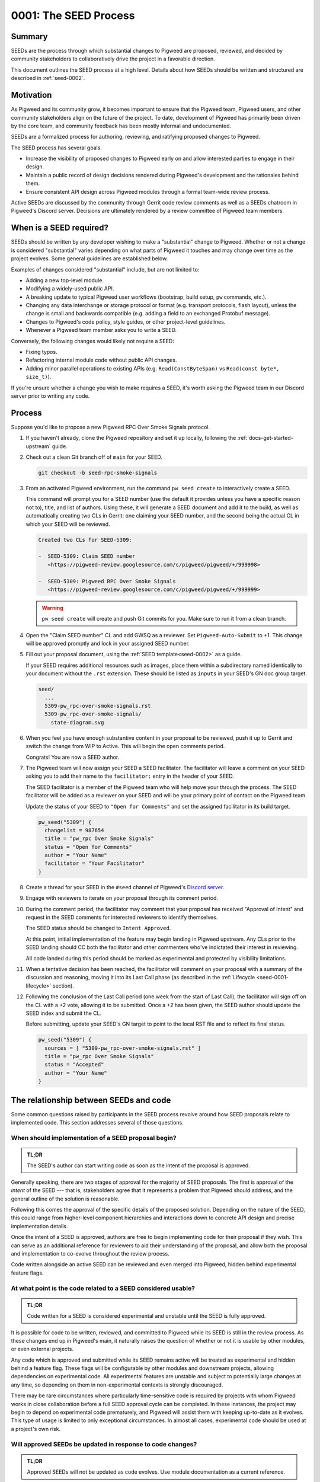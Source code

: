 .. _seed-0001:

======================
0001: The SEED Process
======================
.. seed::
   :number: 1
   :name: The SEED Process
   :status: Accepted
   :proposal_date: 2022-10-31
   :cl: 116577
   :authors: The Pigweed Team
   :facilitator: Unassigned

-------
Summary
-------
SEEDs are the process through which substantial changes to Pigweed are proposed,
reviewed, and decided by community stakeholders to collaboratively drive the
project in a favorable direction.

This document outlines the SEED process at a high level. Details about how SEEDs
should be written and structured are described in :ref:`seed-0002`.

----------
Motivation
----------
As Pigweed and its community grow, it becomes important to ensure that the
Pigweed team, Pigweed users, and other community stakeholders align on the
future of the project. To date, development of Pigweed has primarily been
driven by the core team, and community feedback has been mostly informal and
undocumented.

SEEDs are a formalized process for authoring, reviewing, and ratifying proposed
changes to Pigweed.

The SEED process has several goals.

- Increase the visibility of proposed changes to Pigweed early on and allow
  interested parties to engage in their design.

- Maintain a public record of design decisions rendered during Pigweed's
  development and the rationales behind them.

- Ensure consistent API design across Pigweed modules through a formal team-wide
  review process.

Active SEEDs are discussed by the community through Gerrit code review comments
as well as a SEEDs chatroom in Pigweed's Discord server. Decisions are
ultimately rendered by a review committee of Pigweed team members.

------------------------
When is a SEED required?
------------------------
SEEDs should be written by any developer wishing to make a "substantial" change
to Pigweed. Whether or not a change is considered "substantial" varies depending
on what parts of Pigweed it touches and may change over time as the project
evolves. Some general guidelines are established below.

Examples of changes considered "substantial" include, but are not limited to:

- Adding a new top-level module.

- Modifying a widely-used public API.

- A breaking update to typical Pigweed user workflows (bootstrap, build setup,
  ``pw`` commands, etc.).

- Changing any data interchange or storage protocol or format (e.g. transport
  protocols, flash layout), unless the change is small and backwards compatible
  (e.g. adding a field to an exchanged Protobuf message).

- Changes to Pigweed's code policy, style guides, or other project-level
  guidelines.

- Whenever a Pigweed team member asks you to write a SEED.

Conversely, the following changes would likely not require a SEED:

- Fixing typos.

- Refactoring internal module code without public API changes.

- Adding minor parallel operations to existing APIs (e.g.
  ``Read(ConstByteSpan)`` vs ``Read(const byte*, size_t)``).

If you're unsure whether a change you wish to make requires a SEED, it's worth
asking the Pigweed team in our Discord server prior to writing any code.

-------
Process
-------
Suppose you'd like to propose a new Pigweed RPC Over Smoke Signals protocol.

#. If you haven't already, clone the Pigweed repository and set it up locally,
   following the :ref:`docs-get-started-upstream` guide.

#. Check out a clean Git branch off of ``main`` for your SEED.

   .. code-block:: sh

      git checkout -b seed-rpc-smoke-signals

#. From an activated Pigweed environment, run the command ``pw seed create`` to
   interactively create a SEED.

   This command will prompt you for a SEED number (use the default it provides
   unless you have a specific reason not to), title, and list of authors. Using
   these, it will generate a SEED document and add it to the build, as well as
   automatically creating two CLs in Gerrit: one claiming your SEED number, and
   the second being the actual CL in which your SEED will be reviewed.

   .. code-block:: none

      Created two CLs for SEED-5309:

      -  SEED-5309: Claim SEED number
         <https://pigweed-review.googlesource.com/c/pigweed/pigweed/+/999998>

      -  SEED-5309: Pigweed RPC Over Smoke Signals
         <https://pigweed-review.googlesource.com/c/pigweed/pigweed/+/999999>

   .. warning::

      ``pw seed create`` will create and push Git commits for you. Make sure to
      run it from a clean branch.

#. Open the "Claim SEED number" CL and add GWSQ as a reviewer. Set
   ``Pigweed-Auto-Submit`` to +1. This change will be approved promptly and
   lock in your assigned SEED number.

   .. image:: 0001-the-seed-process/seed-index-gerrit.png

#. Fill out your proposal document, using the :ref:`SEED template<seed-0002>` as
   a guide.

   If your SEED requires additional resources such as images, place them within
   a subdirectory named identically to your document without the ``.rst``
   extension. These should be listed as ``inputs`` in your SEED's GN doc group
   target.

   .. code-block::

      seed/
        ...
        5309-pw_rpc-over-smoke-signals.rst
        5309-pw_rpc-over-smoke-signals/
          state-diagram.svg

#. When you feel you have enough substantive content in your proposal to be
   reviewed, push it up to Gerrit and switch the change from WIP to Active.
   This will begin the open comments period.

   Congrats! You are now a SEED author.

#. The Pigweed team will now assign your SEED a SEED facilitator. The
   facilitator will leave a comment on your SEED asking you to add their name
   to the ``facilitator:`` entry in the header of your SEED.

   The SEED facilitator is a member of the Pigweed team who will help move your
   through the process. The SEED facilitator will be added as a reviewer on
   your SEED and will be your primary point of contact on the Pigweed team.

   Update the status of your SEED to ``"Open for Comments"`` and set the
   assigned facilitator in its build target.

   .. code-block::

      pw_seed("5309") {
        changelist = 987654
        title = "pw_rpc Over Smoke Signals"
        status = "Open for Comments"
        author = "Your Name"
        facilitator = "Your Facilitator"
      }

#. Create a thread for your SEED in the ``#seed`` channel of Pigweed's
   `Discord server <https://discord.gg/M9NSeTA>`_.

#. Engage with reviewers to iterate on your proposal through its comment period.

#. During the comment period, the facilitator may comment that your proposal has
   received "Approval of Intent" and request in the SEED comments for interested
   reviewers to identify themselves.

   The SEED status should be changed to ``Intent Approved``.

   At this point, initial implementation of the feature may begin landing in
   Pigweed upstream. Any CLs prior to the SEED landing should CC both the
   facilitator and other commenters who've indictated their interest in
   reviewing.

   All code landed during this period should be marked as experimental and
   protected by visibility limitations.

#. When a tentative decision has been reached, the facilitator will comment on
   your proposal with a summary of the discussion and reasoning, moving it into
   its Last Call phase (as described in the
   :ref:`Lifecycle <seed-0001-lifecycle>` section).

#. Following the conclusion of the Last Call period (one week from the start of
   Last Call), the facilitator will sign off on the CL with a +2 vote, allowing
   it to be submitted. Once a +2 has been given, the SEED author should update
   the SEED index and submit the CL.

   Before submitting, update your SEED's GN target to point to the local RST
   file and to reflect its final status.

   .. code-block::

      pw_seed("5309") {
        sources = [ "5309-pw_rpc-over-smoke-signals.rst" ]
        title = "pw_rpc Over Smoke Signals"
        status = "Accepted"
        author = "Your Name"
      }

---------------------------------------
The relationship between SEEDs and code
---------------------------------------
Some common questions raised by participants in the SEED process revolve around
how SEED proposals relate to implemented code. This section addresses several of
those questions.

When should implementation of a SEED proposal begin?
====================================================
.. admonition:: TL;DR

   The SEED's author can start writing code as soon as the intent of the
   proposal is approved.

Generally speaking, there are two stages of approval for the majority of SEED
proposals. The first is approval of the *intent* of the SEED --- that is,
stakeholders agree that it represents a problem that Pigweed should address,
and the general outline of the solution is reasonable.

Following this comes the approval of the specific details of the proposed
solution. Depending on the nature of the SEED, this could range
from higher-level component hierarchies and interactions down to concrete API
design and precise implementation details.

Once the intent of a SEED is approved, authors are free to begin implementing
code for their proposal if they wish. This can serve as an additional reference
for reviewers to aid their understanding of the proposal, and allow both the
proposal and implementation to co-evolve throughout the review process.

Code written alongside an active SEED can be reviewed and even merged into
Pigweed, hidden behind experimental feature flags.

At what point is the code related to a SEED considered usable?
==============================================================
.. admonition:: TL;DR

   Code written for a SEED is considered experimental and unstable until the
   SEED is fully approved.

It is possible for code to be written, reviewed, and committed to Pigweed while
its SEED is still in the review process. As these changes end up in Pigweed's
main, it naturally raises the question of whether or not it is usable by other
modules, or even external projects.

Any code which is approved and submitted while its SEED remains active will be
treated as experimental and hidden behind a feature flag. These flags will be
configurable by other modules and downstream projects, allowing dependencies on
experimental code. All experimental features are unstable and subject to
potentially large changes at any time, so depending on them in non-experimental
contexts is strongly discouraged.

There may be rare circumstances where particularly time-sensitive code is
required by projects with whom Pigweed works in close collaboration before a
full SEED approval cycle can be completed. In these instances, the project may
begin to depend on experimental code prematurely, and Pigweed will assist them
with keeping up-to-date as it evolves. This type of usage is limited to only
exceptional circumstances. In almost all cases, experimental code should be used
at a project's own risk.

Will approved SEEDs be updated in response to code changes?
===========================================================
.. admonition:: TL;DR

   Approved SEEDs will not be updated as code evolves. Use module documentation
   as a current reference.

SEED documents are intended to capture decisions made at a point in time with
their justification. They are not living documents which reflect the current
state of the codebase. Generally speaking, SEEDs will not be updated following
their acceptance and will likely diverge from the actual code as time passes.
Some SEEDs may even become entirely obsolete if the team revisited the issue and
decided to move in a different direction, becoming purely a historical record of
design decisions.

There are exceptions when a SEED may be modified after it has been approved;
typically, these will occur shortly after the approval if its implementer finds
that an important detail was incorrect or missing.

If a SEED/s content is obsolete or outdated, it should ideally be marked as
such by adding a notice or warning to the top of the SEED. However, these
indications are marked on a best-effort basis, so SEEDs should not be be used as
the primary source of documentation for a Pigweed feature.

Users should instead rely on module documentation for up-to-date
information about the state of a Pigweed module or feature. SEEDs can be used as
an additional resource to learn *why* something was designed the way that it is,
but is never necessary to understand functionality or usage.

--------------
SEED documents
--------------
SEEDs are written as ReST documents integrated with the rest of Pigweed's
documentation. They live directly within the core Pigweed repository, under a
top-level ``seed/`` subdirectory.

The structure of SEED documents themselves, their format, required sections, and
other considerations are outlined in :ref:`seed-0002`.

The first 100 SEEDs (0000-0100) are *Meta-SEEDs*. These are reserved for
internal Pigweed usage and generally detail SEED-related processes. Unlike
regular SEEDs, Meta-SEEDs are living documents which may be revised over time.

.. _seed-0001-lifecycle:

-----------------------
The lifecycle of a SEED
-----------------------
A SEED proposal undergoes several phases between first being published and a
final decision.

:bdg-primary-line:`Draft` **The SEED is a work-in-progress and not yet ready
for comments.**

- The SEED exists in Gerrit as a Work-In-Progress (WIP) change.
- Has an assigned SEED number and exists in the index.
- Not yet ready to receive feedback.

:bdg-primary-line:`Intent Approved` **The idea behind the SEED has been approved
for further investigation.**

- The SEED exists in Gerrit as a Work-In-Progress (WIP) change.
- Has an assigned SEED number and exists in the index.
- The main proposal is not yet fully written out, but may start receiving
  preliminary rounds of feedback.

:bdg-primary:`Open for Comments` **The SEED is soliciting feedback.**

- The SEED has sufficient substance to be reviewed, as determined by its
  author.
- A thread for the SEED is created in Discord to promote the proposal and open
  discussion.
- Interested parties comment on the SEED to evaluate the proposal, raise
  questions and concerns, and express support or opposition.
- Back and forth discussion between the author and reviewers, resulting in
  modifications to the document.
- The SEED remains open for as long as necessary. Internally, Pigweed's review
  committee will regularly meet to consider active SEEDs and determine when to
  advance to them the next stage.
- Open SEEDs are assigned facilitators in the core Pigweed team, who are
  primarily responsible for engaging with the author to move the SEED through
  its review process.

:bdg-warning:`Last Call` **A tentative decision has been reached, but
commenters may raise final objections.**

- A tentative decision on the SEED has been made. The decision is issued at the
  best judgement of the SEED's facilitator when they feel there has been
  sufficient discussion on the tradeoffs of the proposal to do so.
- Transition is triggered manually by its facilitator, with a comment on the
  likely outcome of the SEED (acceptance / rejection).
- On entering Last Call, the visibility of the SEED is widely boosted through
  Pigweed's communication channels (Discord, mailing list, Pigweed Live, etc.)
  to solicit any strong objections from stakeholders.
- Typically, Last Call lasts for a set period of 7 calendar days, after which
  the final decision is formalized.
- If any substantial new arguments are raised during Last Call, the review
  committee may decide to re-open the discussion, returning the SEED to a
  commenting phase.

:bdg-success:`Accepted` **The proposal is ratified and ready for
implementation.**

- The SEED is submitted into the Pigweed repository.
- A tracking bug is created for the implementation, if applicable.
- The SEED may no longer be modified (except minor changes such as typos).
  Follow-up discussions on the same topic require a new SEED.

:bdg-danger:`Rejected` **The proposal has been turned down.**

- The SEED is submitted into the Pigweed repository to provide a permanent
  record of the considerations made for future reference.
- The SEED may no longer be modified.

:bdg-secondary:`Deprecated` **The proposal was originally accepted and
implemented but later removed.**

- The proposal was once implemented but later undone.
- The SEED's changelog contains justification for the deprecation.

:bdg-info:`Superseded` **The proposal was originally accepted and implemented
but significant portions were later overruled by a different SEED.**

- A newer SEED proposal revisits the same topic and proposal and redesigns
  significant parts of the original.
- The SEED is marked as superseded with a reference to the newer proposal.

:bdg-secondary-line:`On Hold` **The SEED is temporarily on pause due to other
priorities, without a decision being made on its acceptance.**

- The SEED has an assigned number, and a Gerrit CL with previous rounds of
  feedback. The CL is switched to WIP.
- The SEED is closed to additional feedback during the hold period.

---------
Rationale
---------

Document format
===============
Three different documentation formats are considered for SEEDs:

- **ReST:** Used for Pigweed's existing documentation, making it a natural
  option.
- **Google Docs:** The traditional way of writing SEED-like investigation and
  design documents.
- **Markdown:** Ubiquitous across open-source projects, with extensive tooling
  available.

Summary
-------
Based on the evaluated criteria, ReST documents provide the best overall SEED
experience. The primary issues with ReST exist around contributor tooling, which
may be mitigated with additional investment from the Pigweed team.

The table below details the main criteria evaluated for each format, with more
detailed explanations following.

.. list-table::
   :widths: 55 15 15 15
   :header-rows: 1

   * - Criterion
     - ReST
     - Markdown
     - Google Docs
   * - Straightforward integration with existing docs
     - ✅
     - ❌
     - ❌
   * - Indexable on `pigweed.dev <https://pigweed.dev>`_
     - ✅
     - ✅
     - ❌
   * - Auditable through source control
     - ✅
     - ✅
     - ❌
   * - Archive of review comments and changes
     - ✅
     - ✅
     - ❌
   * - Accessible to contributors
     - ❌
     - ✅
     - ✅
   * - Extensive styling and formatting options
     - ✅
     - ❌
     - ✅
   * - Easy sharing between Google and external contributors
     - ✅
     - ✅
     - ❌

Integration
-----------
.. admonition:: Goal

   SEED documents should seamlessly integrate with the rest of Pigweed's docs.

As all of Pigweed's documentation is written using ReST, it becomes a natural
choice for SEEDs. The use of other formats requires additional scaffolding and
may not provide as seamless of an experience.

Indexability
------------
.. admonition:: Goal

   Design decisions in SEEDs should be readily available for Pigweed users.

`pigweed.dev <https://pigweed.dev>`_ has a search function allowing users to
search the site for Pigweed-related keywords. As SEEDs contain design discussion
and rationales, having them appear in these searches offers useful information
to users.

The search function is provided by Pigweed's Sphinx build, so only documents
which exist as part of that (ReST / Markdown) are indexed.

Auditability
------------
.. admonition:: Goal

   Changes to SEED documents should be reviewed and recorded.

ReST and Markdown documents exist directly within Pigweed's source repository
after being submitted, requiring any further changes to go through a code
review process.

Conversely, Google Docs may be edited by anyone with access, making them prone
to unintentional modification.

Archive of discussions
----------------------
.. admonition:: Goal

   Discussions during the review of a SEED should be well-archived for
   future reference.

ReST and Markdown documentation are submitted through Gerrit and follow the
standard code review process. Review comments on the changes are saved in
Gerrit and are easily revisited. Incremental updates to the SEED during the
review process are saved as patch sets.

Comments in Google Docs are more difficult to find once they are resolved, and
document changes do not exist as clearly-defined snapshots, making the history
of a SEED harder to follow.

Accessibility
-------------
.. admonition:: Goal

   SEEDs should be easy for contributors to write.

Both Markdown and Google Docs are easy to write, familiar to many, and have
extensive tooling available. SEED documents can be written outside of the
Pigweed ecosystem using authors' preferred tools.

ReST, on the other hand, is an unfamiliar and occasionally strange format, and
its usage for SEEDs is heavily tied to Pigweed's documentation build. Authors
are required to set up and constantly re-run this build, slowing iteration.

Format and styling
------------------
.. admonition:: Goal

   SEED authors should have options for formatting various kinds of information
   and data in their proposals.

Markdown intentionally only offers limited control over document formatting,
whereas ReST has a wide selection of directives and Google Docs functions as a
traditional WYSIWYG editor, making them far more flexible.

Sharing between Google and non-Google
-------------------------------------
.. admonition:: Goal

   Both Google and non-Google contributors should easily be able to write and
   review SEEDs.

Due to security and legal concerns, managing ownership of Google Docs between
internal and external contributors is nontrivial.

Text documentation formats like Markdown and ReST live within the Pigweed
repository, and as such follow the standard code contribution process.
